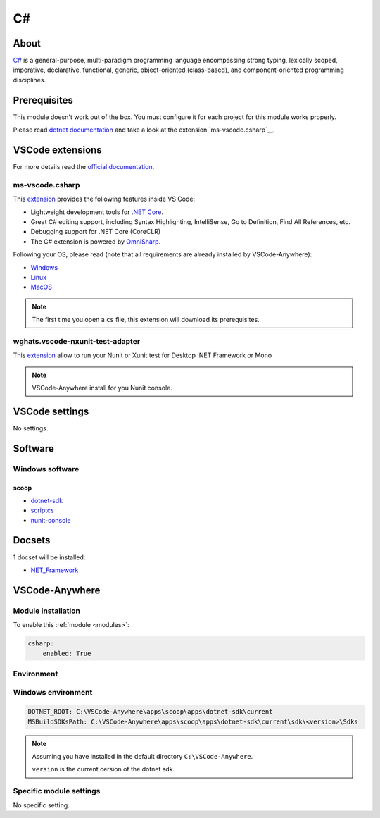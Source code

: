 .. _module_csharp:

====
C#
====

.. image:: https://upload.wikimedia.org/wikipedia/commons/8/82/C_Sharp_logo.png
    :alt: C#
    :height: 250px

About
#####

`C# <https://docs.microsoft.com/en-us/dotnet/csharp/index>`_ is a general-purpose,
multi-paradigm programming language encompassing strong typing, lexically
scoped, imperative, declarative, functional, generic, object-oriented
(class-based), and component-oriented programming disciplines.

Prerequisites
#############

This module doesn't work out of the box. You must configure it for each project
for this module works properly.

Please read `dotnet documentation <https://code.visualstudio.com/docs/languages/dotnet>`_
and take a look at the extension `ms-vscode.csharp`__.

VSCode extensions
#################

For more details read the `official documentation <https://code.visualstudio.com/docs/languages/csharp>`_.

ms-vscode.csharp
****************

This `extension <https://marketplace.visualstudio.com/items?itemName=ms-vscode.csharp>`__
provides the following features inside VS Code:

- Lightweight development tools for `.NET Core <https://dotnet.github.io>`_.
- Great C# editing support, including Syntax Highlighting, IntelliSense,
  Go to Definition, Find All References, etc.
- Debugging support for .NET Core (CoreCLR)
- The C# extension is powered by `OmniSharp <https://github.com/OmniSharp/omnisharp-roslyn>`_.

.. image:: https://code.visualstudio.com/assets/docs/languages/csharp/intellisense.png
    :alt: IntelliSense

Following your OS, please read (note that all requirements are already
installed by VSCode-Anywhere):

- `Windows <https://channel9.msdn.com/Blogs/dotnet/Get-started-VSCode-Csharp-NET-Core-Windows>`_
- `Linux <https://channel9.msdn.com/Blogs/dotnet/Get-started-with-VS-Code-Csharp-dotnet-Core-Ubuntu>`_
- `MacOS <https://channel9.msdn.com/Blogs/dotnet/Get-started-VSCode-NET-Core-Mac>`_

.. note::

    The first time you open a ``cs`` file, this extension will download its
    prerequisites.

wghats.vscode-nxunit-test-adapter
*********************************

This `extension <https://marketplace.visualstudio.com/items?itemName=wghats.vscode-nxunit-test-adapter>`_
allow to run your Nunit or Xunit test for Desktop .NET Framework or Mono

.. note::

    VSCode-Anywhere install for you Nunit console.

VSCode settings
###############

No settings.

Software
########

Windows software
****************

scoop
=====

- `dotnet-sdk <https://github.com/ScoopInstaller/Main/blob/master/bucket/dotnet-sdk.json>`_
- `scriptcs <https://github.com/ScoopInstaller/Main/blob/master/bucket/scriptcs.json>`_
- `nunit-console <https://github.com/ScoopInstaller/Main/blob/master/bucket/nunit-console.json>`_

Docsets
#######

1 docset will be installed:

- `NET_Framework <https://github.com/Kapeli/feeds/blob/master/NET_Framework.xml>`_

VSCode-Anywhere
###############

Module installation
*******************

To enable this :ref:`module <modules>`:

.. code-block:: yaml

    csharp:
        enabled: True

Environment
***********

Windows environment
*******************

.. code-block:: yaml

    DOTNET_ROOT: C:\VSCode-Anywhere\apps\scoop\apps\dotnet-sdk\current
    MSBuildSDKsPath: C:\VSCode-Anywhere\apps\scoop\apps\dotnet-sdk\current\sdk\<version>\Sdks

.. note::

    Assuming you have installed in the default directory ``C:\VSCode-Anywhere``.

    ``version`` is the current cersion of the dotnet sdk.

Specific module settings
************************

No specific setting.
